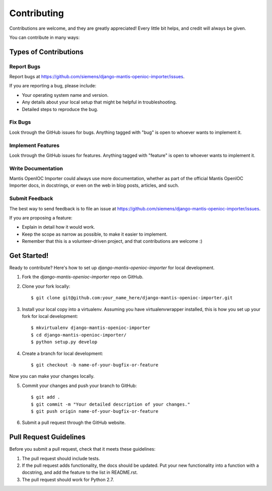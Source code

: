 ============
Contributing
============

Contributions are welcome, and they are greatly appreciated! Every
little bit helps, and credit will always be given. 

You can contribute in many ways:

Types of Contributions
----------------------

Report Bugs
~~~~~~~~~~~

Report bugs at https://github.com/siemens/django-mantis-openioc-importer/issues.

If you are reporting a bug, please include:

* Your operating system name and version.
* Any details about your local setup that might be helpful in troubleshooting.
* Detailed steps to reproduce the bug.

Fix Bugs
~~~~~~~~

Look through the GitHub issues for bugs. Anything tagged with "bug"
is open to whoever wants to implement it.

Implement Features
~~~~~~~~~~~~~~~~~~

Look through the GitHub issues for features. Anything tagged with "feature"
is open to whoever wants to implement it.

Write Documentation
~~~~~~~~~~~~~~~~~~~

Mantis OpenIOC Importer could always use more documentation, whether as part of the 
official Mantis OpenIOC Importer docs, in docstrings, or even on the web in blog posts,
articles, and such.

Submit Feedback
~~~~~~~~~~~~~~~

The best way to send feedback is to file an issue at https://github.com/siemens/django-mantis-openioc-importer/issues.

If you are proposing a feature:

* Explain in detail how it would work.
* Keep the scope as narrow as possible, to make it easier to implement.
* Remember that this is a volunteer-driven project, and that contributions
  are welcome :)

Get Started!
------------

Ready to contribute? Here's how to set up `django-mantis-openioc-importer` for local development.

1. Fork the `django-mantis-openioc-importer` repo on GitHub.
2. Clone your fork locally::

    $ git clone git@github.com:your_name_here/django-mantis-openioc-importer.git

3. Install your local copy into a virtualenv. Assuming you have virtualenvwrapper installed, this is how you set up your fork for local development::

    $ mkvirtualenv django-mantis-openioc-importer
    $ cd django-mantis-openioc-importer/
    $ python setup.py develop

4. Create a branch for local development::

    $ git checkout -b name-of-your-bugfix-or-feature

Now you can make your changes locally.

5. Commit your changes and push your branch to GitHub::

    $ git add .
    $ git commit -m "Your detailed description of your changes."
    $ git push origin name-of-your-bugfix-or-feature

6. Submit a pull request through the GitHub website.

Pull Request Guidelines
-----------------------

Before you submit a pull request, check that it meets these guidelines:

1. The pull request should include tests.
2. If the pull request adds functionality, the docs should be updated. Put
   your new functionality into a function with a docstring, and add the
   feature to the list in README.rst.
3. The pull request should work for Python 2.7.

